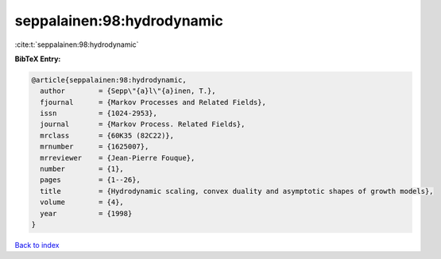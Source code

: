seppalainen:98:hydrodynamic
===========================

:cite:t:`seppalainen:98:hydrodynamic`

**BibTeX Entry:**

.. code-block:: bibtex

   @article{seppalainen:98:hydrodynamic,
     author        = {Sepp\"{a}l\"{a}inen, T.},
     fjournal      = {Markov Processes and Related Fields},
     issn          = {1024-2953},
     journal       = {Markov Process. Related Fields},
     mrclass       = {60K35 (82C22)},
     mrnumber      = {1625007},
     mrreviewer    = {Jean-Pierre Fouque},
     number        = {1},
     pages         = {1--26},
     title         = {Hydrodynamic scaling, convex duality and asymptotic shapes of growth models},
     volume        = {4},
     year          = {1998}
   }

`Back to index <../By-Cite-Keys.rst>`_
